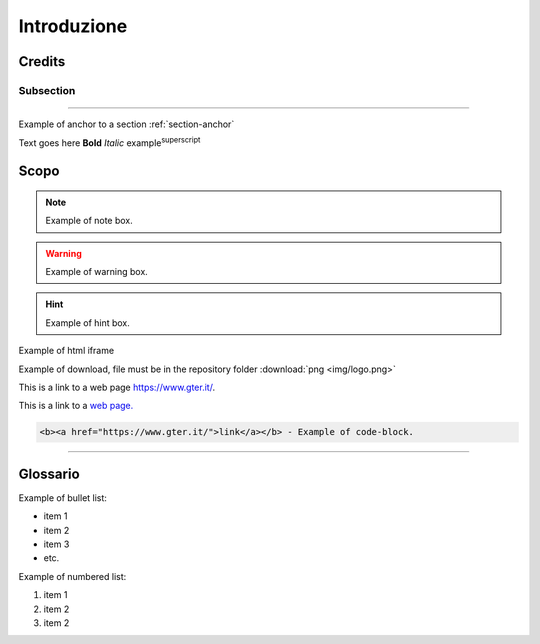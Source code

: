 ..
    this is a title

Introduzione
==================

..
    this is a section

Credits
------------------------------------------

..
    this is a subsection
    
Subsection
+++++++++++++++++++++++

..
    this is a line

"""""""""""""""""""""""""""""""""""""""""""""""

..
    add an anchor link to a section, below the syntax of the link (:ref:`section-anchor`) then you have to add the line (.. _section-anchor:) where the link must point

Example of anchor to a section :ref:`section-anchor`

..
    add image

.. image:: img/Gter.png

..
    add centerd image

.. image:: img/Gter.png
  :align: center


Text goes here **Bold** *Italic* |examplesuperscript|

.. |examplesuperscript| replace:: example\ :sup:`superscript`\

.. _section-anchor:

Scopo
------------------------------------------

..
    add a note box

.. note:: Example of note box.

..
    add a seealso box

.. seealso:: Example of seealso box.

..
    add a warning box

.. warning:: Example of warning box.

..
    add a hint box

.. hint:: Example of hint box.

..
    add a html code (eg. iframe)
    
Example of html iframe

.. raw:: html

	<div style="position: relative; padding-bottom: 56.25%; height: 0; overflow: hidden; max-width: 100%; height: auto;">
		<iframe src="https://www.gter.it/" frameborder="0" allow="accelerometer; autoplay; encrypted-media; gyroscope; picture-in-picture" allowfullscreen style="position: absolute; top: 0; left: 0; width: 100%; height: 100%;"></iframe>
	</div>

   
Example of download, file must be in the repository folder :download:`png <img/logo.png>`

This is a link to a web page https://www.gter.it/.

This is a link to a `web page. <https://www.gter.it/>`__

..
    add a code block (e.g. html)

.. code-block:: html

  <b><a href="https://www.gter.it/">link</a></b> - Example of code-block.

"""""""""""""""""""""""""""""""""""""""""""""""

Glossario
------------------------------------------
Example of bullet list:

* item 1
* item 2
* item 3
* etc.

Example of numbered list:

#. item 1
#. item 2
#. item 2

